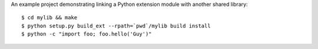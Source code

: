 An example project demonstrating linking a Python extension module with another
shared library::

    $ cd mylib && make
    $ python setup.py build_ext --rpath=`pwd`/mylib build install
    $ python -c "import foo; foo.hello('Guy')"

